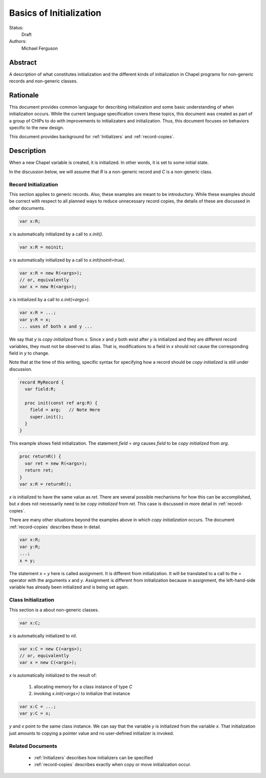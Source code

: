 .. _initialization:

Basics of Initialization
========================

Status:
  Draft

Authors:
  Michael Ferguson

Abstract
--------

A description of what constitutes initialization and the different kinds
of initialization in Chapel programs for non-generic records and
non-generic classes.

Rationale
---------

This document provides common language for describing initialization
and some basic understanding of when initialization occurs. While the
current language specification covers these topics, this document was
created as part of a group of CHIPs to do with improvements to
initializaters and initialization. Thus, this document focuses on
behaviors specific to the new design.

This document provides background for :ref:`Initializers` and
:ref:`record-copies`.

Description
-----------

When a new Chapel variable is created, it is initialized. In other words,
it is set to some initial state.

In the discussion below, we will assume that `R` is a non-generic record
and `C` is a non-generic class.


Record Initialization
+++++++++++++++++++++

This section applies to generic records.  Also, these examples are meant
to be introductory. While these examples should be correct with respect
to all planned ways to reduce unnecessary record copies, the details of
these are discussed in other documents.


.. code-block:: chapel

  var x:R;

`x` is automatically initialized by a call to `x.init()`.

.. code-block:: chapel

  var x:R = noinit;

`x` is automatically initialized by a call to `x.init(noinit=true)`.

.. code-block:: chapel

  var x:R = new R(<args>);
  // or, equivalently
  var x = new R(<args>);

`x` is initialized by a call to `x.init(<args>)`.

.. code-block:: chapel

  var x:R = ...;
  var y:R = x;
  ... uses of both x and y ...

We say that `y` is `copy initialized` from `x`. Since `x` and `y` both
exist after `y` is initialized and they are different record variables,
they must not be observed to alias. That is, modifications to a field in
`x` should not cause the corresponding field in `y` to change.

Note that at the time of this writing, specific syntax for specifying how
a record should be `copy initialized` is still under discussion.

.. code-block:: chapel

  record MyRecord {
    var field:R;

    proc init(const ref arg:R) {
      field = arg;   // Note Here
      super.init();
    }
  }

This example shows field initialization. The statement `field = arg`
causes `field` to be `copy initialized` from `arg`.

.. code-block:: chapel

  proc returnR() {
    var ret = new R(<args>);
    return ret;
  }
  var x:R = returnR();

`x` is initialized to have the same value as `ret`. There are several
possible mechanisms for how this can be accomplished, but `x` does not
necessarily need to be `copy initialized` from `ret`. This case is
discussed in more detail in :ref:`record-copies`.

There are many other situations beyond the examples above in which `copy
initialization` occurs. The document :ref:`record-copies` describes these
in detail.

.. code-block:: chapel

  var x:R;
  var y:R;
  ...;
  x = y;

The statement `x = y` here is called assignment. It is different from
initialization. It will be translated to a call to the `=` operator with
the arguments `x` and `y`. Assignment is different from initialization
because in assignment, the left-hand-side variable has already been
initialized and is being set again.



Class Initialization
++++++++++++++++++++

This section is a about non-generic classes.

.. code-block:: chapel

  var x:C;

`x` is automatically initialized to `nil`.

.. code-block:: chapel

  var x:C = new C(<args>);
  // or, equivalently
  var x = new C(<args>);

`x` is automatically initialized to the result of:

 1) allocating memory for a class instance of type `C`
 2) invoking `x.init(<args>)` to initialize that instance

.. code-block:: chapel

  var x:C = ...;
  var y:C = x;

`y` and `x` point to the same class instance. We can say that the
variable `y` is initialized from the variable `x`. That initialization
just amounts to copying a pointer value and no user-defined initializer
is invoked.

Related Documents
+++++++++++++++++

 * :ref:`Initializers` describes how initializers can be specified
 * :ref:`record-copies` describes exactly when copy or move
   initialization occur.


